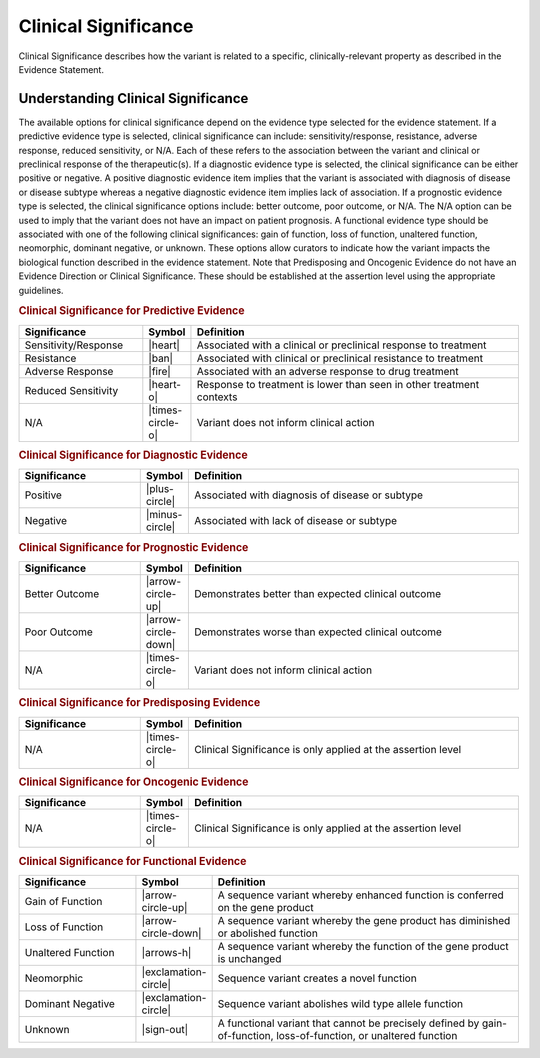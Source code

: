 .. _evidence-clinical-significance:

Clinical Significance
=====================
Clinical Significance describes how the variant is related to a specific, clinically-relevant property as described in the Evidence Statement.

Understanding Clinical Significance
-----------------------------------
The available options for clinical significance depend on the evidence type selected for the evidence statement. If a predictive evidence type is selected, clinical significance can include: sensitivity/response, resistance, adverse response, reduced sensitivity, or N/A. Each of these refers to the association between the variant and clinical or preclinical response of the therapeutic(s). If a diagnostic evidence type is selected, the clinical significance can be either positive or negative. A positive diagnostic evidence item implies that the variant is associated with diagnosis of disease or disease subtype whereas a negative diagnostic evidence item implies lack of association. If a prognostic evidence type is selected, the clinical significance options include: better outcome, poor outcome, or N/A. The N/A option can be used to imply that the variant does not have an impact on patient prognosis. A functional evidence type should be associated with one of the following clinical significances: gain of function, loss of function, unaltered function, neomorphic, dominant negative, or unknown. These options allow curators to indicate how the variant impacts the biological function described in the evidence statement. Note that Predisposing and Oncogenic Evidence do not have an Evidence Direction or Clinical Significance. These should be established at the assertion level using the appropriate guidelines. 

.. rubric:: Clinical Significance for Predictive Evidence
.. list-table::
   :widths: 25 5 70
   :header-rows: 1

   * - Significance
     - Symbol
     - Definition
   * - Sensitivity/Response
     - |heart|
     - Associated with a clinical or preclinical response to treatment
   * - Resistance
     - |ban|
     - Associated with clinical or preclinical resistance to treatment
   * - Adverse Response
     - |fire|
     - Associated with an adverse response to drug treatment
   * - Reduced Sensitivity
     - |heart-o|
     - Response to treatment is lower than seen in other treatment contexts
   * - N/A
     - |times-circle-o|
     - Variant does not inform clinical action

.. rubric:: Clinical Significance for Diagnostic Evidence
.. list-table::
   :widths: 25 5 70
   :header-rows: 1

   * - Significance
     - Symbol
     - Definition
   * - Positive
     - |plus-circle|
     - Associated with diagnosis of disease or subtype
   * - Negative
     - |minus-circle|
     - Associated with lack of disease or subtype

.. rubric:: Clinical Significance for Prognostic Evidence
.. list-table::
   :widths: 25 5 70
   :header-rows: 1

   * - Significance
     - Symbol
     - Definition
   * - Better Outcome
     - |arrow-circle-up|
     - Demonstrates better than expected clinical outcome
   * - Poor Outcome
     - |arrow-circle-down|
     - Demonstrates worse than expected clinical outcome
   * - N/A
     - |times-circle-o|
     - Variant does not inform clinical action

.. rubric:: Clinical Significance for Predisposing Evidence
.. list-table::
   :widths: 25 5 70
   :header-rows: 1

   * - Significance
     - Symbol
     - Definition
   * - N/A
     - |times-circle-o|
     - Clinical Significance is only applied at the assertion level

.. rubric:: Clinical Significance for Oncogenic Evidence
.. list-table::
   :widths: 25 5 70
   :header-rows: 1

   * - Significance
     - Symbol
     - Definition
   * - N/A
     - |times-circle-o|
     - Clinical Significance is only applied at the assertion level

.. rubric:: Clinical Significance for Functional Evidence
.. list-table::
   :widths: 25 5 70
   :header-rows: 1

   * - Significance
     - Symbol
     - Definition
   * - Gain of Function
     - |arrow-circle-up|
     - A sequence variant whereby enhanced function is conferred on the gene product
   * - Loss of Function
     - |arrow-circle-down|
     - A sequence variant whereby the gene product has diminished or abolished function
   * - Unaltered Function
     - |arrows-h|
     - A sequence variant whereby the function of the gene product is unchanged
   * - Neomorphic
     - |exclamation-circle|
     - Sequence variant creates a novel function
   * - Dominant Negative
     - |exclamation-circle|
     - Sequence variant abolishes wild type allele function
   * - Unknown
     - |sign-out|
     - A functional variant that cannot be precisely defined by gain-of-function, loss-of-function, or unaltered function


